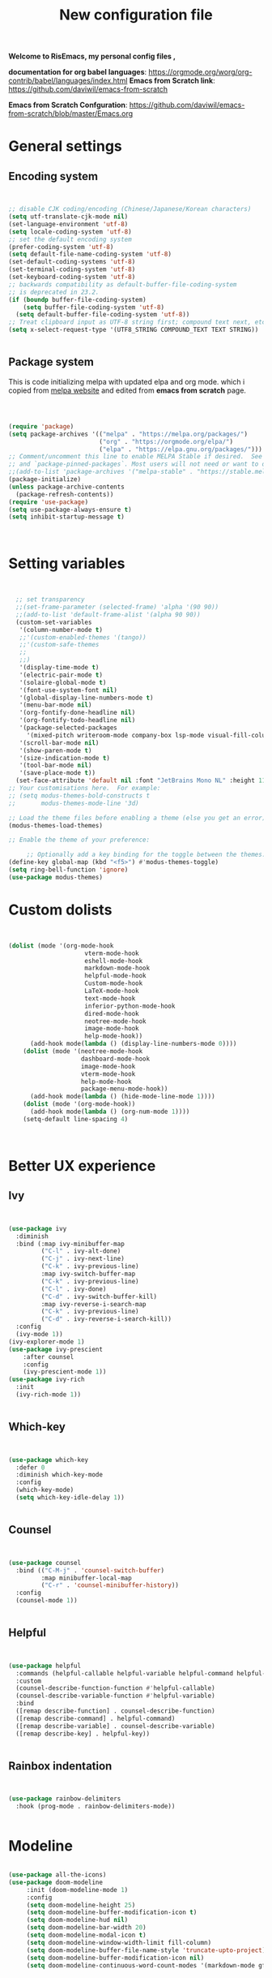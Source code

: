 ﻿#+title: New configuration file
#+PROPERTY: header-args:emacs-lisp :tangle /home/vijay/.emacs :mkdirp yes
#+STARTUP: hideblocks

*Welcome to RisEmacs, my personal config files ,*

*documentation for org babel languages*: [[https://orgmode.org/worg/org-contrib/babel/languages/index.html]]
*Emacs from Scratch link*:
[[https://github.com/daviwil/emacs-from-scratch]]

*Emacs from Scratch Confguration*:
[[https://github.com/daviwil/emacs-from-scratch/blob/master/Emacs.org]] 


* General settings 
** Encoding system

#+begin_src emacs-lisp


  ;; disable CJK coding/encoding (Chinese/Japanese/Korean characters)
  (setq utf-translate-cjk-mode nil)
  (set-language-environment 'utf-8)
  (setq locale-coding-system 'utf-8)
  ;; set the default encoding system
  (prefer-coding-system 'utf-8)
  (setq default-file-name-coding-system 'utf-8)
  (set-default-coding-systems 'utf-8)
  (set-terminal-coding-system 'utf-8)
  (set-keyboard-coding-system 'utf-8)
  ;; backwards compatibility as default-buffer-file-coding-system
  ;; is deprecated in 23.2.
  (if (boundp buffer-file-coding-system)
      (setq buffer-file-coding-system 'utf-8)
    (setq default-buffer-file-coding-system 'utf-8))
  ;; Treat clipboard input as UTF-8 string first; compound text next, etc.
  (setq x-select-request-type '(UTF8_STRING COMPOUND_TEXT TEXT STRING))


#+end_src

** Package system

This is code initializing melpa with updated elpa and org mode. which i copied from [[https://melpa.org/#/getting-started][melpa website]] and edited from *emacs from scratch* page.


#+begin_src emacs-lisp



  (require 'package)
  (setq package-archives '(("melpa" . "https://melpa.org/packages/")
                           ("org" . "https://orgmode.org/elpa/")
                           ("elpa" . "https://elpa.gnu.org/packages/")))
  ;; Comment/uncomment this line to enable MELPA Stable if desired.  See `package-archive-priorities`
  ;; and `package-pinned-packages`. Most users will not need or want to do this.
  ;;(add-to-list 'package-archives '("melpa-stable" . "https://stable.melpa.org/packages/") t)
  (package-initialize)
  (unless package-archive-contents
    (package-refresh-contents))
  (require 'use-package)
  (setq use-package-always-ensure t)
  (setq inhibit-startup-message t)



#+end_src

* Setting variables

#+begin_src emacs-lisp


    ;; set transparency
    ;;(set-frame-parameter (selected-frame) 'alpha '(90 90))
    ;;(add-to-list 'default-frame-alist '(alpha 90 90))
    (custom-set-variables
     '(column-number-mode t)
     ;;'(custom-enabled-themes '(tango))
     ;;'(custom-safe-themes
     ;; 
     ;;)
     '(display-time-mode t)
     '(electric-pair-mode t)
     '(solaire-global-mode t)
     '(font-use-system-font nil)
     '(global-display-line-numbers-mode t)
     '(menu-bar-mode nil)
     '(org-fontify-done-headline nil)
     '(org-fontify-todo-headline nil)
     '(package-selected-packages
       '(mixed-pitch writeroom-mode company-box lsp-mode visual-fill-column org-bullets helpful doom-modeline doom-themes magit))
     '(scroll-bar-mode nil)
     '(show-paren-mode t)
     '(size-indication-mode t)
     '(tool-bar-mode nil)
     '(save-place-mode t))
    (set-face-attribute 'default nil :font "JetBrains Mono NL" :height 110)
  ;; Your customisations here.  For example:
  ;; (setq modus-themes-bold-constructs t
  ;;       modus-themes-mode-line '3d) 

  ;; Load the theme files before enabling a theme (else you get an error).
  (modus-themes-load-themes)
  
  ;; Enable the theme of your preference:

       ;; Optionally add a key binding for the toggle between the themes:
  (define-key global-map (kbd "<f5>") #'modus-themes-toggle)
  (setq ring-bell-function 'ignore)
  (use-package modus-themes)
#+end_src
* Custom dolists

#+begin_src emacs-lisp


          (dolist (mode '(org-mode-hook
                               vterm-mode-hook
                               eshell-mode-hook
                               markdown-mode-hook
                               helpful-mode-hook
                               Custom-mode-hook
                               LaTeX-mode-hook
                               text-mode-hook
                               inferior-python-mode-hook
                               dired-mode-hook
                               neotree-mode-hook
                               image-mode-hook
                               help-mode-hook))
                (add-hook mode(lambda () (display-line-numbers-mode 0))))
              (dolist (mode '(neotree-mode-hook
                              dashboard-mode-hook
                              image-mode-hook
                              vterm-mode-hook
                              help-mode-hook
                              package-menu-mode-hook))
                (add-hook mode(lambda () (hide-mode-line-mode 1))))
              (dolist (mode '(org-mode-hook))
                (add-hook mode(lambda () (org-num-mode 1))))
              (setq-default line-spacing 4)



#+end_src

* Better UX experience
** Ivy

#+begin_src emacs-lisp


(use-package ivy
  :diminish
  :bind (:map ivy-minibuffer-map
         ("C-l" . ivy-alt-done)
         ("C-j" . ivy-next-line)
         ("C-k" . ivy-previous-line)
         :map ivy-switch-buffer-map
         ("C-k" . ivy-previous-line)
         ("C-l" . ivy-done)
         ("C-d" . ivy-switch-buffer-kill)
         :map ivy-reverse-i-search-map
         ("C-k" . ivy-previous-line)
         ("C-d" . ivy-reverse-i-search-kill))
  :config
  (ivy-mode 1))
(ivy-explorer-mode 1)
(use-package ivy-prescient
    :after counsel
    :config
    (ivy-prescient-mode 1))
(use-package ivy-rich
  :init
  (ivy-rich-mode 1))


#+end_src

** Which-key

#+begin_src emacs-lisp


(use-package which-key
  :defer 0
  :diminish which-key-mode
  :config
  (which-key-mode)
  (setq which-key-idle-delay 1))


#+end_src

** Counsel

#+begin_src emacs-lisp


(use-package counsel
  :bind (("C-M-j" . 'counsel-switch-buffer)
         :map minibuffer-local-map
         ("C-r" . 'counsel-minibuffer-history))
  :config
  (counsel-mode 1))


#+end_src

** Helpful

#+begin_src emacs-lisp


(use-package helpful
  :commands (helpful-callable helpful-variable helpful-command helpful-key)
  :custom
  (counsel-describe-function-function #'helpful-callable)
  (counsel-describe-variable-function #'helpful-variable)
  :bind
  ([remap describe-function] . counsel-describe-function)
  ([remap describe-command] . helpful-command)
  ([remap describe-variable] . counsel-describe-variable)
  ([remap describe-key] . helpful-key))


#+end_src
** Rainbox indentation

#+begin_src emacs-lisp


(use-package rainbow-delimiters
  :hook (prog-mode . rainbow-delimiters-mode))


#+end_src

* Modeline

#+begin_src emacs-lisp
  
(use-package all-the-icons)
(use-package doom-modeline
     :init (doom-modeline-mode 1)
     :config
     (setq doom-modeline-height 25)
     (setq doom-modeline-buffer-modification-icon t)
     (setq doom-modeline-hud nil)
     (setq doom-modeline-bar-width 20)
     (setq doom-modeline-modal-icon t)
     (setq doom-modeline-window-width-limit fill-column)
     (setq doom-modeline-buffer-file-name-style 'truncate-upto-project)
     (setq doom-modeline-buffer-modification-icon nil)
     (setq doom-modeline-continuous-word-count-modes '(markdown-mode gfm-mode org-mode)))


#+end_src

* Key-bindings 
** Basic kbds

#+begin_src emacs-lisp


    (global-set-key (kbd "<escape>") 'keyboard-escape-quit)
    ;;vterm keybinds  
    (global-set-key [f2] 'vterm-toggle)
    (global-set-key [C-f2] 'vterm-toggle-cd)
    (global-set-key (kbd "C-x <up>") 'windmove-up)
    (global-set-key (kbd "C-x <down>") 'windmove-down)
    (global-set-key (kbd "C-x <left>") 'windmove-left)
    (global-set-key (kbd "C-x <right>") 'windmove-right)
    (global-set-key (kbd "M-p") 'flyspell-correct-at-point)
    (global-set-key (kbd "C-)") 'display-line-numbers-mode)
    (global-set-key (kbd "C-(") 'hide-mode-line-mode)
    ;; (global-unset-key (kbd "C-n"))
    ;; (global-unset-key (kbd "C-p"))
    ;; (global-unset-key (kbd "C-f"))
    ;; (global-unset-key (kbd "C-b"))
    ;; (global-unset-key (kbd "C-h"))
    ;; (global-unset-key (kbd "C-j"))
    ;; (global-unset-key (kbd "C-k"))
    ;; (global-unset-key (kbd "C-l"))
    ;; (global-set-key (kbd "C-n") 'electric-newline-and-maybe-indent)
    ;; (global-set-key (kbd "C-f") 'kill-line)
    ;; (global-set-key (kbd "C-h") 'backward-char)
    ;; (global-set-key (kbd "C-l") 'forward-char)
    ;; (global-set-key (kbd "C-j") 'next-line)
    ;; (global-set-key (kbd "C-k") 'previous-line)


#+end_src

* Org-mode

Emacs Org mode is super Powerful and super customizable. this is small customization of emacs org mode.
*Org Mode Links* : [[https://orgmode.org/][Homepage]], [[https://orgmode.org/manual/][Manual]]

** Basic customization for Org mode

#+begin_src emacs-lisp

  (use-package org
    :config
    (setq org-ellipsis " "
            org-hide-emphasis-markers t))
  (add-hook 'org-mode-hook 'org-overview)
    ;; (setq-default line-spacing 0)
  (provide 'emacs-orgmode-config)
  (setq org-log-done nil)
  (setq org-adapt-indentation nil)
  ;;(setq org-startup-truncated t)
  (setq global-page-break-line-mode t)
  ;; (setq header-line-format " ")
  (customize-set-variable 'org-blank-before-new-entry 
                        '((heading . nil)
                          (plain-list-item . nil)))
  (setq org-cycle-separator-lines 1)
  (setq backup-directory-alist `(("." . "~/.saves")))
  ;; (setq make-backup-files nil)
  (setq org-html-coding-system 'utf-8-unix)
  (eval-after-load "org"
    '(require 'ox-gfm nil t))
  (setq org-html-table-default-attributes
        '(:border "0" :cellspacing "0" :cellpadding "6" :rules "none" :frame "none"))


#+end_src

** Org-bullets

#+begin_src emacs-lisp


  (use-package org-bullets
    :after org
    :hook (org-mode . org-bullets-mode))
  (setq org-bullets-bullet-list '("  "))
  (setq org-indent-indentation-per-level 1)
  (setq org-adapt-indentation nil)
  (font-lock-add-keywords 'org-mode
                            '(("^ *\\([-]\\) "
                               (0 (prog1 () (compose-region (match-beginning 1) (match-end 1) " "))))))
   ;; (dolist (face '((org-level-1 . 1.2)
   ;;                 (org-level-2 . 1.2)
   ;;                 (org-level-3 . 1.2)
   ;;                 (org-level-4 . 1.2)
   ;;                 (org-level-5 . 1.2)
   ;;                 (org-level-6 . 1.2)
   ;;                 (org-level-7 . 1.0)
   ;;                 (org-level-8 . 1.0)))
   ;;   (set-face-attribute (car face) nil :weight 'bold :height (cdr face)))


#+end_src
:custom
  (org-bullets-bullet-list '(" "" "" "" "" "" "" "))
  
** Margin setting for Org mode


#+begin_src emacs-lisp


  (defun efs/org-mode-visual-fill ()
    (setq visual-fill-column-width 100
	  visual-fill-column-center-text t)
    (visual-fill-column-mode 1)
    (visual-line-mode 1)
    (variable-pitch-mode 1))
    ;;(writeroom-mode 1)
    ;;(electric-pair-mode 0)
    ;;(org-indent-mode 1)

  (use-package visual-fill-column
    :hook '((org-mode . efs/org-mode-visual-fill)))
  (add-hook 'markdown-mode-hook 'efs/org-mode-visual-fill)
  (add-hook 'text-mode-hook 'efs/org-mode-visual-fill)
  (add-hook 'org-mode-hook 'org-indent-mode)
  ;; :hook '((text-mode . efs/org-mode-visual-fill))
  (global-set-key (kbd "<escape>") 'keyboard-escape-quit)


#+end_src

** Font setting for Org mode
 djk fk fkdjsfe abcdfghijklmnopqrstuvwxyz ABCDEFGHIJKLMNOPQRSTUVWXYZ =Abcsfljfl= *dkfaj jkjkjkd* /fjkjskl/ /asdfhjhjhj/ 
#+begin_src emacs-lisp

  (use-package mixed-pitch
    :hook
    ;; If you want it in all text modes:
    (text-mode . mixed-pitch-mode)
    :config
    (set-face-attribute 'fixed-pitch nil :font "JetBrains Mono NL" :height 110)
    (set-face-attribute 'variable-pitch nil :font "Mali" :height 140))
  (custom-theme-set-faces
       'user
       '(org-block ((t (:inherit fixed-pitch))))
       '(org-code ((t (:inherit (shadow fixed-pitch)))))
       '(org-document-title ((t (:height 140 :weight bold))))
       '(org-tag ((t (:height 100))))
       '(org-special-keyword ((t (:height 100))))
       '(org-document-info ((t (:height 100))))
       '(org-document-info-keyword ((t (:height 100))))
       '(org-property-value ((t (:height 100))))
       '(org-meta-line ((t (:height 100))))
       '(org-verbatim ((t (:inherit fixed-pitch))))
       '(org-block-begin-line ((t (:height 100))))
       '(org-block-end-line ((t (:height 100))))
       '(org-drawer ((t (:height 100))))
       ;;'(org-date ((t (:inherit variable-pitch)))
       '(org-link ((t (:underline t)))))


#+end_src

** Emacs-Org-Babel language support

This is give way to use language in emacs org mode for execution.

 #+begin_src emacs-lisp


   (setq org-confirm-babel-evaluate nil)
   (setq org-babel-python-command "python3")
   (org-babel-do-load-languages
    'org-babel-load-languages
    '((emacs-lisp . t)
      (python . t)))


 #+end_src

** Tangle automation
This block help me to tangle automatically everytime i save this file.d

 #+begin_src emacs-lisp


(defun efs/org-babel-tangle-config ()
  (when (string-equal (buffer-file-name)
                      (expand-file-name "/home/vijay/myfiles/emacs.org"))
    ;; Dynamic scoping to the rescue
    (let ((org-confirm-babel-evaluate nil))
      (org-babel-tangle))))
(add-hook 'org-mode-hook (lambda () (add-hook 'after-save-hook #'efs/org-babel-tangle-config)))


 #+end_src

 #+RESULTS:

** LaTeX Preview inside org

Well, First you need *dvipng*  from package manager and also, *texlive-extra*. This will help to produce Latex png files.

Techniqly, i can use imagemagick and i always have that but i think that's too big for such task.

#+begin_src emacs-lisp


(setq org-latex-create-formula-image-program 'dvipng)
(plist-put org-format-latex-options :scale 2)


#+end_src
** Bullets-setting
This all functionality copy pasted from this site > [[https://thibautbenjamin.github.io/emacs/org-icons]]
I will make bullets iconful,

*** Removing todo keywords
#+begin_src emacs-lisp

  (setq org-todo-keywords
        '(
          (sequence "IDEA(i)" "TODO(t)" "STARTED(s)" "NEXT(n)" "WAITING(w)" "|" "DONE(d)")
          (sequence "|" "CANCELED(c)" "DELEGATED(l)" "SOMEDAY(f)")))
  ;;  ("TODO" . (:foreground "#24448C" :weight bold))
  (setq org-todo-keyword-faces
        '(("IDEA" . (:foreground "#F8BC5C" :weight bold))
          ("NEXT" . (:foreground "#74A466" :weight bold))
          ("STARTED" . (:foreground "#DC4424" :weight bold))
          ("WAITING" . (:foreground "#CCA4A0" :weight bold))
          ("CANCELED" . (:foreground "LimeGreen" :weight bold))
          ("DELEGATED" . (:foreground "LimeGreen" :weight bold))
          ("SOMEDAY" . (:foreground "LimeGreen" :weight bold))))
  (setq org-fast-tag-selection-single-key t)
  (setq org-use-fast-todo-selection t)
  (setq org-reverse-note-order t)


#+end_src

** Source block customization
#+begin_src emacs-lisp

  ;; (org-block-begin-line
  ;;  ((t (:underline "#A7A6AA" :foreground "#008ED1" :background "#EAEAFF"))))
  ;; (org-block-background
  ;;  ((t (:background "#FFFFEA"))))
  ;; (org-block-end-line
  ;;  ((nil )))


#+end_src

** Olivetti mode
#+begin_src emacs-lisp

    ;; Distraction-free screen
    (use-package olivetti
      :init
      (setq olivetti-body-width .67)
      :config
      (defun distraction-free ()
        "Distraction-free writing environment"
        (interactive)
          (if (equal olivetti-mode nil)
              (progn
                (window-configuration-to-register 1)
                (delete-other-windows)
                (text-scale-increase 2)
                (olivetti-mode t)
                (hide-mode-line-mode t)
                (flyspell-mode t))
            (progn
              (jump-to-register 1)
              (olivetti-mode 0)
              (text-scale-decrease 2))))
        :bind
        (("<f9>" . distraction-free)))


#+end_src
* Markdown-mode
#+begin_src emacs-lisp


(add-hook 'markdown-mode-hook 'markdown-toggle-markup-hiding)


#+end_src
* Structural Templates

 #+begin_src emacs-lisp

   (with-eval-after-load 'org
     ;; This is needed as of Org 9.2
     (require 'org-tempo)

     (add-to-list 'org-structure-template-alist '("sh" . "src shell"))
     (add-to-list 'org-structure-template-alist '("el" . "src emacs-lisp"))
     (add-to-list 'org-structure-template-alist '("py" . "src python"))
     (add-to-list 'org-structure-template-alist '("yaml" . "src yaml"))
     (add-to-list 'org-structure-template-alist '("cpp" . "src c++")))


#+end_src

* Org-Roam

This is my first configuration and use of famous org roam.
#+begin_src emacs-lisp


  (setq org-roam-directory (file-truename "~/org-roam"))
  (use-package org-roam
    :after org
    :config
    (org-roam-setup)
    :custom
    (org-roam-capture-templates
     '(("d" "default" plain
        "\n\n\n%?"
        :if-new (file+head "%<%Y%m%d%H%M%S>-${slug}.org" "#+title: ${title}\n")
        :unnarrowed t)
       ("b" "book notes" plain
        "\n*Author* : %^{Author} \n*Title* : ${title} \n\n\n\n%?"
        :if-new (file+head "%<%Y%m%d%H%M%S>-${slug}.org" "#+title: ${title}\n#+filetags: book")
        :unnarrowed t)))
    :bind (("C-c n f" . org-roam-node-find)
           ("C-c n r" . org-roam-node-random)		    
           (:map org-mode-map
                 (("C-c n i" . org-roam-node-insert)
                  ("C-c n o" . org-id-get-create)
                  ("C-c n t" . org-roam-tag-add)
                  ("C-c n a" . org-roam-alias-add)
                  ("C-c n l" . org-roam-buffer-toggle)))))
  (setq org-roam-completion-everywhere t)
  (setq org-roam-capture-templates '(("d" "default" plain "%?"
                                      :if-new
                                      (file+head "${slug}.org"
                                                 "#+title: ${title}\n#+date: %u\n#+lastmod: \n\n")
                                      :immediate-finish t))
        time-stamp-start "#\\+lastmod: [\t]*")


#+end_src

* LSP
LSP mode is single hand funcyion for making emacs ide.
- [[https://emacs-lsp.github.io/lsp-mode/][Official website]]
- [[https://clangd.llvm.org/][c++ server clangd]]
- [[https://github.com/microsoft/pyright][github page for *pyright* a python server]]
- [[https://company-mode.github.io/][company-mode official site]]
- latex is still outside of functionality

** LSP- configuration
#+begin_src emacs-lisp


 (use-package lsp-mode
   :commands (lsp lsp-deferred)
   :init
     (setq lsp-keymap-prefix "C-c l")  ;; Or 'C-l', 's-l'
   :config
     (lsp-enable-which-key-integration t))


#+end_src

** Language configuration

*** CSS

#+begin_src emacs-lisp


  (use-package css-mode
    :mode "\\.css\\'"
    :hook (css-mode . lsp-deferred)
    :config
    (setq css-indent-level 4))


#+end_src

*** Python

#+begin_src emacs-lisp

   (use-package python-mode
     :ensure nil
     :hook (python-mode . lsp-deferred))

   (setq python-shell-interpreter "python3.9")
   (setq python-shell-interpreter-args "-i")
   (use-package lsp-pyright
     :ensure t
     :hook (python-mode . (lambda ()
                            (require 'lsp-pyright)
                            (lsp))))  ; or lsp-deferred


#+end_src

*** C and C++
#+begin_src emacs-lisp

  ;; (add-hook 'c++-mode-hook 'lsp)
  ;; (add-hook 'c-mode-hook 'lsp)
  ;; ;;(add-hook 'objc-mode-hook 'irony-mode)


#+end_src

*** Rust
#+begin_src emacs-lisp


  ;; (use-package rustic
  ;;   :ensure
  ;;   :bind (:map rustic-mode-map
  ;;               ("M-j" . lsp-ui-imenu)
  ;;               ("M-?" . lsp-find-references)
  ;;               ("C-c C-c l" . flycheck-list-errors)
  ;;               ("C-c C-c a" . lsp-execute-code-action)
  ;;               ("C-c C-c r" . lsp-rename)
  ;;               ("C-c C-c q" . lsp-workspace-restart)
  ;;               ("C-c C-c Q" . lsp-workspace-shutdown)
  ;;               ("C-c C-c s" . lsp-rust-analyzer-status))
  ;;   :config
  ;;   ;; uncomment for less flashiness
  ;;   ;; (setq lsp-eldoc-hook nil)
  ;;   ;; (setq lsp-enable-symbol-highlighting nil)
  ;;   ;; (setq lsp-signature-auto-activate nil)

  ;;   ;; comment to disable rustfmt on save
  ;;   (setq rustic-format-on-save t)
  ;;   (add-hook 'rustic-mode-hook 'rk/rustic-mode-hook))
  ;; (defun rk/rustic-mode-hook ()
  ;;   ;; so that run C-c C-c C-r works without having to confirm, but don't try to
  ;;   ;; save rust buffers that are not file visiting. Once
  ;;   ;; https://github.com/brotzeit/rustic/issues/253 has been resolved this should
  ;;   ;; no longer be necessary.
  ;;   (when buffer-file-name
  ;;     (setq-local buffer-save-without-query t)))


#+end_src

** Company

#+begin_src emacs-lisp


  (use-package company
    :after lsp-mode
    :hook '((lsp-mode . company-mode)
            (prog-mode . company-mode))
    :bind (:map company-active-map
           ("<tab>" . company-complete-selection))
          (:map lsp-mode-map
           ("<tab>" . company-indent-or-complete-common))
    :custom
    (company-minimum-prefix-length 1)
    (company-idle-delay 0.0))
  (use-package company-box
    :hook (company-mode . company-box-mode))
  (setq company-box-icons-alist 'company-box-icons-all-the-icons
        company-box-icons-all-the-icons
        (let ((all-the-icons-scale-factor 1)
              (all-the-icons-default-adjust 0))
          `((Unknown       . ,(all-the-icons-faicon "question" :face 'all-the-icons-purple)) ;;question-circle is also good
            (Text          . ,(all-the-icons-faicon "file-text-o" :face 'all-the-icons-green))
            (Method        . ,(all-the-icons-faicon "cube" :face 'all-the-icons-dcyan))
            (Function      . ,(all-the-icons-faicon "cube" :face 'all-the-icons-dcyan))
            (Constructor   . ,(all-the-icons-faicon "cube" :face 'all-the-icons-dcyan))
            (Field         . ,(all-the-icons-faicon "tag" :face 'all-the-icons-red))
            (Variable      . ,(all-the-icons-faicon "tag" :face 'all-the-icons-dpurple))
            (Class         . ,(all-the-icons-faicon "cog" :face 'all-the-icons-red))
            (Interface     . ,(all-the-icons-faicon "cogs" :face 'all-the-icons-red))
            (Module        . ,(all-the-icons-alltheicon "less" :face 'all-the-icons-red))
            (Property      . ,(all-the-icons-faicon "wrench" :face 'all-the-icons-red))
            (Unit          . ,(all-the-icons-faicon "tag" :face 'all-the-icons-red))
            (Value         . ,(all-the-icons-faicon "tag" :face 'all-the-icons-red))
            (Enum          . ,(all-the-icons-faicon "file-text-o" :face 'all-the-icons-red))
            (Keyword       . ,(all-the-icons-material "format_align_center" :face 'all-the-icons-red :v-adjust -0.15))
            (Snippet       . ,(all-the-icons-material "content_paste" :face 'all-the-icons-red))
            (Color         . ,(all-the-icons-material "palette" :face 'all-the-icons-red))
            (File          . ,(all-the-icons-faicon "file" :face 'all-the-icons-red))
            (Reference     . ,(all-the-icons-faicon "tag" :face 'all-the-icons-red))
            (Folder        . ,(all-the-icons-faicon "folder" :face 'all-the-icons-red))
            (EnumMember    . ,(all-the-icons-faicon "tag" :face 'all-the-icons-red))
            (Constant      . ,(all-the-icons-faicon "tag" :face 'all-the-icons-red))
            (Struct        . ,(all-the-icons-faicon "cog" :face 'all-the-icons-red))
            (Event         . ,(all-the-icons-faicon "bolt" :face 'all-the-icons-red))
            (Operator      . ,(all-the-icons-faicon "tag" :face 'all-the-icons-red))
            (TypeParameter . ,(all-the-icons-faicon "cog" :face 'all-the-icons-red))
            (Template      . ,(all-the-icons-faicon "bookmark" :face 'all-the-icons-dgreen)))))


#+end_src

* Terminal

*vterm github page*:
[[https://github.com/akermu/emacs-libvterm]]

*Eshell Official page*:
[[https://www.gnu.org/software/emacs/manual/html_mono/eshell.html]]

I'm using vterm but i just congiguring Eshell

#+begin_src emacs-lisp


(defun efs/configure-eshell ()
  ;; Save command history when commands are entered
  (add-hook 'eshell-pre-command-hook 'eshell-save-some-history)
  ;; Truncate buffer for performance
  (add-to-list 'eshell-output-filter-functions 'eshell-truncate-buffer)
  (setq eshell-history-size         10000
        eshell-buffer-maximum-lines 10000
        eshell-hist-ignoredups t
        eshell-scroll-to-bottom-on-input t))
(use-package eshell-git-prompt
  :after eshell)
(use-package eshell
  :hook (eshell-first-time-mode . efs/configure-eshell)
  :config
  (with-eval-after-load 'esh-opt
    (setq eshell-destroy-buffer-when-process-dies t)
    (setq eshell-visual-commands '("htop" "zsh" "vim")))
  (eshell-git-prompt-use-theme 'robbyrussell))
(use-package vterm
    :ensure t)


#+end_src

* splash screen
#+begin_src emacs-lisp


(require 'dashboard)
(dashboard-setup-startup-hook)
;; Or if you use use-package
(use-package dashboard
  :ensure t
  :config
  (dashboard-setup-startup-hook))
  ;; Set the title
  ;; Makes *scratch* empty.
  (setq initial-scratch-message "")
  (defun remove-scratch-buffer ()
    (if (get-buffer "*scratch*")
        (kill-buffer "*scratch*")))
  (add-hook 'after-change-major-mode-hook 'remove-scratch-buffer)
  ;; (setq dashboard-navigator-buttons
  ;;       `(;; line1
  ;;         ((,(all-the-icons-octicon "mark-github" :height 1.1 :v-adjust 0.0)
  ;;          "Homepage"
  ;;          "Browse homepage"
  ;;          (lambda (&rest _) (browse-url "homepage")))
  ;;         ("★" "Star" "Show stars" (lambda (&rest _) (show-stars)) warning)
  ;;         ("?" "" "?/h" #'show-help nil "<" ">"))
  ;;          ;; line 2
  ;;         ((,(all-the-icons-faicon "linkedin" :height 1.1 :v-adjust 0.0)
  ;;           "Linkedin"
  ;;           ""
  ;;           (lambda (&rest _) (browse-url "homepage")))
  ;;          ("⚑" nil "Show flags" (lambda (&rest _) (message "flag")) error))))
  (setq dashboard-banner-logo-title nil)
  (setq dashboard-startup-banner "~/.emacs.d/drawing2.png")
  (setq dashboard-center-content t)
  ;; To disable shortcut "jump" indicators for each section, set
  (setq dashboard-show-shortcuts t)
  (setq dashboard-items '((recents  . 15)
                          (bookmarks . 10)))
  (setq dashboard-set-heading-icons t)
  (setq dashboard-set-file-icons nil)
  ;;(dashboard-modify-heading-icons '((recents . "file-text")
  ;;                                  (bookmarks . "book")))
  (setq dashboard-set-navigator t)
  (setq dashboard-set-footer nil)


#+end_src
* NeoTree

#+begin_src emacs-lisp


(global-set-key [f8] 'neotree-toggle)
(setq neo-theme (if (display-graphic-p) 'icons 'arrow))


#+end_src

* Latex mode
** Basic

#+begin_src emacs-lisp


(setq TeX-auto-save t)
(setq TeX-parse-self t)
(setq-default TeX-master nil)
(add-hook 'LaTeX-mode-hook 'writeroom-mode)
(add-hook 'LaTeX-mode-hook 'LaTeX-math-mode)


#+end_src
   
* MAN pages
#+begin_src emacs-lisp

  (add-hook 'Man-mode-hook 'display-line-numbers-mode)
  (add-hook 'Man-mode-hook 'hide-mode-line-mode)
  
#+end_src
* Hacks from systemcrafters
This  is code i took from Systemcrafters =linkfdjk= ,
#+begin_src emacs-lisp


  ;;saving customization opetion in custom file other than main file.
  (setq custom-file (locate-user-emacs-file "custom-var.el"))
  (load custom-file 'noerror 'nomessage)

  ;;fff
#+end_src
* Move Line Up or Down
#+begin_src emacs-lisp
(defun move-line-up ()
  "Move up the current line."
  (interactive)
  (transpose-lines 1)
  (forward-line -2)
  (indent-according-to-mode))

(defun move-line-down ()
  "Move down the current line."
  (interactive)
  (forward-line 1)
  (transpose-lines 1)
  (forward-line -1)
  (indent-according-to-mode))

(global-set-key [(meta shift up)]  'move-line-up)
(global-set-key [(meta shift down)]  'move-line-down)
#+end_src
* Custom Function for buffer fonts
#+begin_src emacs-lisp
(defun my-buffer-face-mode-fixed ()
   "Set font to a variable width (proportional) fonts in current buffer"
   (interactive)
   (setq buffer-face-mode-face '(:family "JetBrains Mono NL" :height 100 :width semi-condensed))
   (buffer-face-mode))
#+end_src

